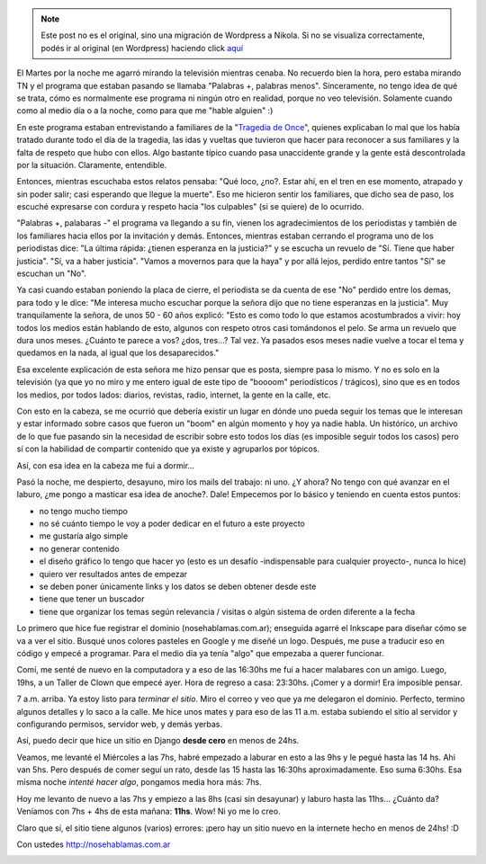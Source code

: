 .. link:
.. description:
.. tags: blog, django, general, hosting, internet, proyectos, python, software libre
.. date: 2012/03/01 11:38:36
.. title: nosehablamas.com.ar | un sitio en 24hs
.. slug: nosehablamas-com-ar-un-sitio-en-24hs


.. note::

   Este post no es el original, sino una migración de Wordpress a
   Nikola. Si no se visualiza correctamente, podés ir al original (en
   Wordpress) haciendo click aquí_

.. _aquí: http://humitos.wordpress.com/2012/03/01/nosehablamas-com-ar-un-sitio-en-24hs/


El Martes por la noche me agarró mirando la televisión mientras cenaba.
No recuerdo bien la hora, pero estaba mirando TN y el programa que
estaban pasando se llamaba "Palabras +, palabras menos". Sinceramente,
no tengo idea de qué se trata, cómo es normalmente ese programa ni
ningún otro en realidad, porque no veo televisión. Solamente cuando como
al medio día o a la noche, como para que me "hable alguien" :)

En este programa estaban entrevistando a familiares de la "`Tragedia de
Once <http://nosehablamas.com.ar/#tragedia-de-once>`__\ ", quienes
explicaban lo mal que los había tratado durante todo el día de la
tragedia, las idas y vueltas que tuvieron que hacer para reconocer a sus
familiares y la falta de respeto que hubo con ellos. Algo bastante
típico cuando pasa unaccidente grande y la gente está descontrolada por
la situación. Claramente, entendible.

Entonces, mientras escuchaba estos relatos pensaba: "Qué loco, ¿no?.
Estar ahí, en el tren en ese momento, atrapado y sin poder salir; casi
esperando que llegue la muerte". Eso me hicieron sentir los familiares,
que dicho sea de paso, los escuché expresarse con cordura y respeto
hacia "los culpables" (si se quiere) de lo ocurrido.

"Palabras +, palabaras -" el programa va llegando a su fin, vienen los
agradecimientos de los periodistas y también de los familiares hacia
ellos por la invitación y demás. Entonces, mientras estaban cerrando el
programa uno de los periodistas dice: "La última rápida: ¿tienen
esperanza en la justicia?" y se escucha un revuelo de "Sí. Tiene que
haber justicia". "Sí, va a haber justicia". "Vamos a movernos para que
la haya" y por allá lejos, perdido entre tantos "Sí" se escuchan un
"No".

Ya casi cuando estaban poniendo la placa de cierre, el periodista se da
cuenta de ese "No" perdido entre los demas, para todo y le dice: "Me
interesa mucho escuchar porque la señora dijo que no tiene esperanzas en
la justicia". Muy tranquilamente la señora, de unos 50 - 60 años
explicó: "Esto es como todo lo que estamos acostumbrados a vivir: hoy
todos los medios están hablando de esto, algunos con respeto otros casi
tomándonos el pelo. Se arma un revuelo que dura unos meses. ¿Cuánto te
parece a vos? ¿dos, tres...? Tal vez. Ya pasados esos meses nadie vuelve
a tocar el tema y quedamos en la nada, al igual que los desaparecidos."

Esa excelente explicación de esta señora me hizo pensar que es posta,
siempre pasa lo mismo. Y no es solo en la televisión (ya que yo no miro
y me entero igual de este tipo de "boooom" periodísticos / trágicos),
sino que es en todos los medios, por todos lados: diarios, revistas,
radio, internet, la gente en la calle, etc.

Con esto en la cabeza, se me ocurrió que debería existir un lugar en
dónde uno pueda seguir los temas que le interesan y estar informado
sobre casos que fueron un "boom" en algún momento y hoy ya nadie habla.
Un histórico, un archivo de lo que fue pasando sin la necesidad de
escribir sobre esto todos los días (es imposible seguir todos los casos)
pero sí con la habilidad de compartir contenido que ya existe y
agruparlos por tópicos.

Así, con esa idea en la cabeza me fui a dormir...

Pasó la noche, me despierto, desayuno, miro los mails del trabajo: ni
uno. ¿Y ahora? No tengo con qué avanzar en el laburo, ¿me pongo a
masticar esa idea de anoche?. Dale! Empecemos por lo básico y teniendo
en cuenta estos puntos:

-  no tengo mucho tiempo
-  no sé cuánto tiempo le voy a poder dedicar en el futuro a este
   proyecto
-  me gustaría algo simple
-  no generar contenido
-  el diseño gráfico lo tengo que hacer yo (esto es un desafío
   -indispensable para cualquier proyecto-, nunca lo hice)
-  quiero ver resultados antes de empezar
-  se deben poner únicamente links y los datos se deben obtener desde
   este
-  tiene que tener un buscador
-  tiene que organizar los temas según relevancia / visitas o algún
   sistema de orden diferente a la fecha

Lo primero que hice fue registrar el dominio (nosehablamas.com.ar);
enseguida agarré el Inkscape para diseñar cómo se va a ver el sitio.
Busqué unos colores pasteles en Google y me diseñé un logo. Después, me
puse a traducir eso en código y empecé a programar. Para el medio día ya
tenía "algo" que empezaba a querer funcionar.

Comí, me senté de nuevo en la computadora y a eso de las 16:30hs me fui
a hacer malabares con un amigo. Luego, 19hs, a un Taller de Clown que
empecé ayer. Hora de regreso a casa: 23:30hs. ¡Comer y a dormir! Era
imposible pensar.

7 a.m. arriba. Ya estoy listo para *terminar el sitio*. Miro el correo y
veo que ya me delegaron el dominio. Perfecto, termino algunos detalles y
lo saco a la calle. Me hice unos mates y para eso de las 11 a.m. estaba
subiendo el sitio al servidor y configurando permisos, servidor web, y
demás yerbas.

Así, puedo decir que hice un sitio en Django **desde cero** en menos de
24hs.

Veamos, me levanté el Miércoles a las 7hs, habré empezado a laburar en
esto a las 9hs y le pegué hasta las 14 hs. Ahi van 5hs. Pero después de
comer seguí un rato, desde las 15 hasta las 16:30hs aproximadamente. Eso
suma 6:30hs. Esa misma noche *intenté hacer algo*, pongamos media hora
más: 7hs.

Hoy me levanto de nuevo a las 7hs y empiezo a las 8hs (casi sin
desayunar) y laburo hasta las 11hs... ¿Cuánto da? Veníamos con 7hs + 4hs
de esta mañana: **11hs**. Wow! Ni yo me lo creo.

Claro que sí, el sitio tiene algunos (varios) errores: ¡pero hay un
sitio nuevo en la internete hecho en menos de 24hs! :D

Con ustedes http://nosehablamas.com.ar

|image0|

.. |image0| image:: http://humitos.files.wordpress.com/2012/03/nosehablamas-com-ar-pc3a1gina-principal-2012-03-01-11-36-51.png
   :target: http://humitos.files.wordpress.com/2012/03/nosehablamas-com-ar-pc3a1gina-principal-2012-03-01-11-36-51.png
